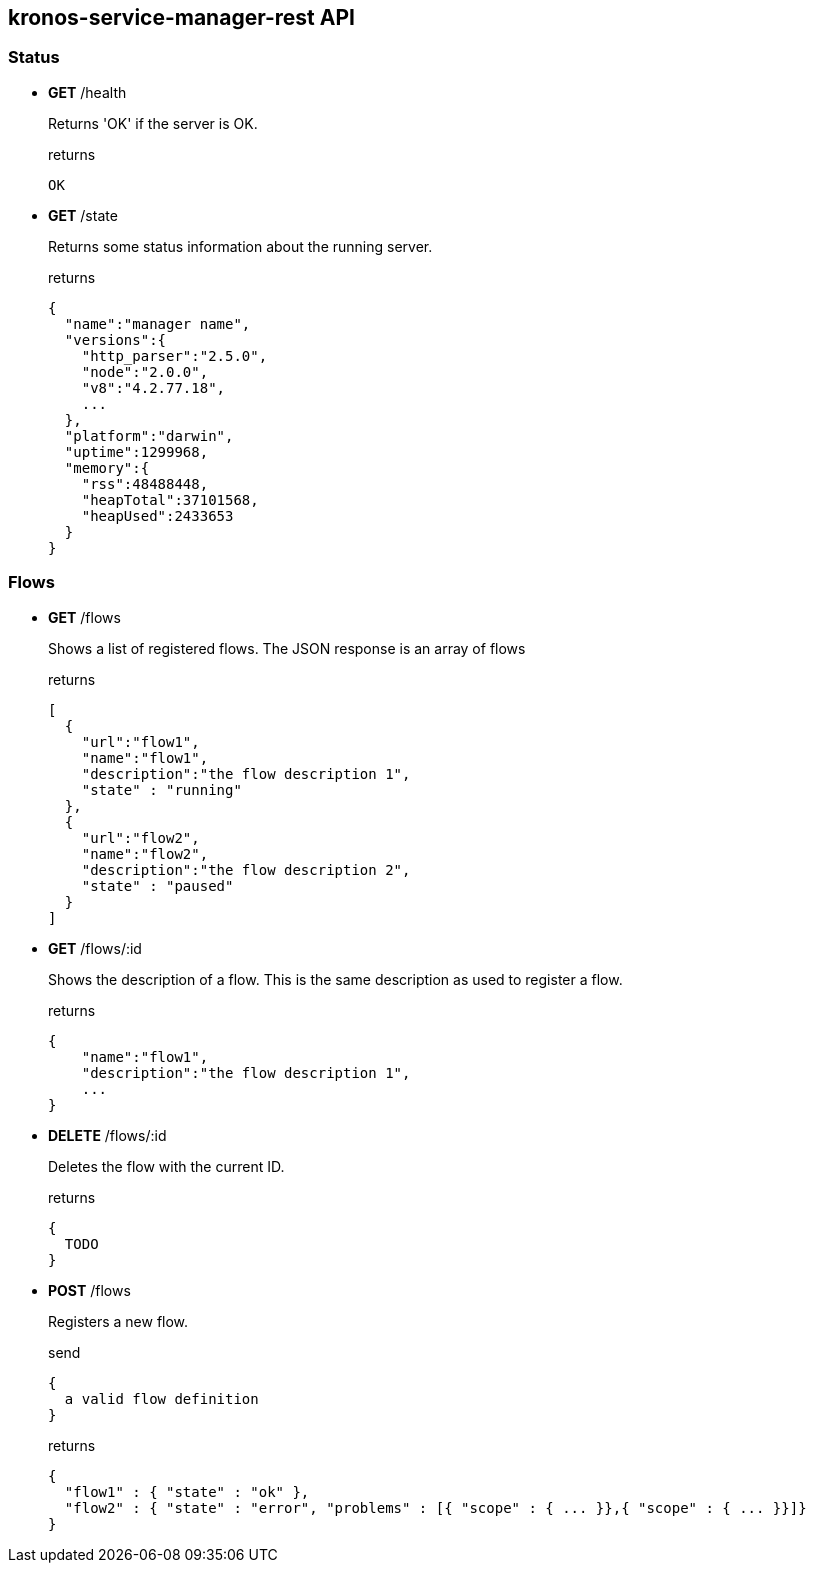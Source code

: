 == kronos-service-manager-rest API

=== Status

- *GET* /health
+
Returns 'OK' if the server is OK.
+
.returns
[source]
----
OK
----

- *GET* /state
+
Returns some status information about the running server.
+
.returns
[source,json]
----
{
  "name":"manager name",
  "versions":{
    "http_parser":"2.5.0",
    "node":"2.0.0",
    "v8":"4.2.77.18",
    ...
  },
  "platform":"darwin",
  "uptime":1299968,
  "memory":{
    "rss":48488448,
    "heapTotal":37101568,
    "heapUsed":2433653
  }
}
----

=== Flows

- *GET* /flows
+
Shows a list of registered flows.
The JSON response is an array of flows
+
.returns
[source,json]
----
[
  {
    "url":"flow1",
    "name":"flow1",
    "description":"the flow description 1",
    "state" : "running"
  },
  {
    "url":"flow2",
    "name":"flow2",
    "description":"the flow description 2",
    "state" : "paused"
  }
]
----

- *GET* /flows/:id
+
Shows the description of a flow. This is the same description as used to register a flow.
+
.returns
[source,json]
----
{
    "name":"flow1",
    "description":"the flow description 1",
    ...
}
----

- *DELETE* /flows/:id
+
Deletes the flow with the current ID.
+
.returns
[source,json]
----
{
  TODO
}
----

- *POST* /flows
+
Registers a new flow.
+
.send
[source,json]
----
{
  a valid flow definition
}
----
+
.returns
[source,json]
----
{
  "flow1" : { "state" : "ok" },
  "flow2" : { "state" : "error", "problems" : [{ "scope" : { ... }},{ "scope" : { ... }}]}
}
----
